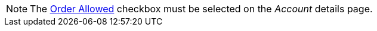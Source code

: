 NOTE: The xref:admin-guide/workshops/workshop-1-0-creating-basic-order/configuring-an-account-1-0.adoc[Order Allowed] checkbox must be selected on the _Account_ details page.